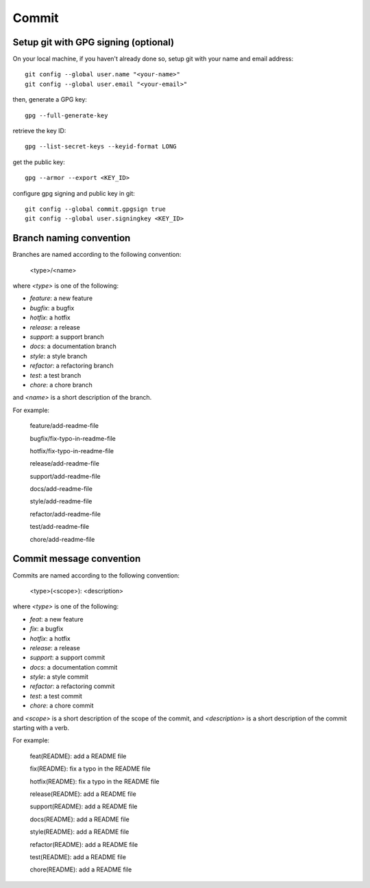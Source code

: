 Commit
======================================================================

Setup git with GPG signing (optional)
----------------------------------------------------------------------

On your local machine, if you haven't already done so, setup git with your name and email address::

    git config --global user.name "<your-name>"
    git config --global user.email "<your-email>"

then, generate a GPG key::

    gpg --full-generate-key

retrieve the key ID::

    gpg --list-secret-keys --keyid-format LONG

get the public key::

    gpg --armor --export <KEY_ID>

configure gpg signing and public key in git::

    git config --global commit.gpgsign true
    git config --global user.signingkey <KEY_ID>



Branch naming convention
----------------------------------------------------------------------

Branches are named according to the following convention:

    <type>/<name>

where `<type>` is one of the following:

* `feature`: a new feature
* `bugfix`: a bugfix
* `hotfix`: a hotfix
* `release`: a release
* `support`: a support branch
* `docs`: a documentation branch
* `style`: a style branch
* `refactor`: a refactoring branch
* `test`: a test branch
* `chore`: a chore branch

and `<name>` is a short description of the branch.

For example:

    feature/add-readme-file

    bugfix/fix-typo-in-readme-file

    hotfix/fix-typo-in-readme-file

    release/add-readme-file

    support/add-readme-file

    docs/add-readme-file

    style/add-readme-file

    refactor/add-readme-file

    test/add-readme-file

    chore/add-readme-file

Commit message convention
----------------------------------------------------------------------

Commits are named according to the following convention:

    <type>(<scope>): <description>

where `<type>` is one of the following:

* `feat`: a new feature
* `fix`: a bugfix
* `hotfix`: a hotfix
* `release`: a release
* `support`: a support commit
* `docs`: a documentation commit
* `style`: a style commit
* `refactor`: a refactoring commit
* `test`: a test commit
* `chore`: a chore commit

and `<scope>` is a short description of the scope of the commit, and
`<description>` is a short description of the commit starting with a verb.

For example:

    feat(README): add a README file

    fix(README): fix a typo in the README file

    hotfix(README): fix a typo in the README file

    release(README): add a README file

    support(README): add a README file

    docs(README): add a README file

    style(README): add a README file

    refactor(README): add a README file

    test(README): add a README file

    chore(README): add a README file


